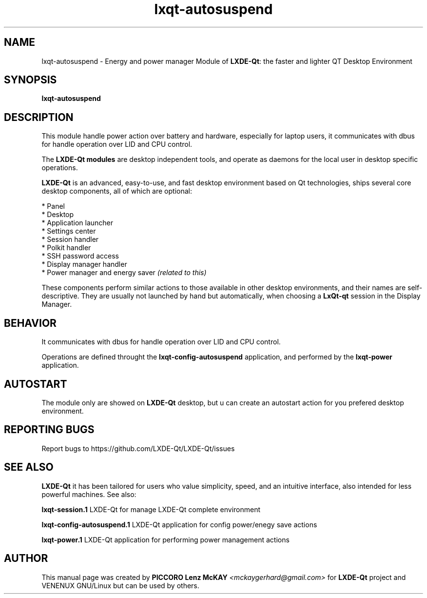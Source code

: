 .TH lxqt-autosuspend "1" "September 2012" "LxQt\-qt\ 0.5.0" "LxQt\-qt\ Module"
.SH NAME
lxqt-autosuspend \- Energy and power manager Module of \fBLXDE-Qt\fR: the faster and lighter QT Desktop Environment
.SH SYNOPSIS
.B lxqt-autosuspend
.br
.SH DESCRIPTION
This module handle power action over battery and hardware, especially for laptop users, 
it communicates with dbus for handle operation over LID and CPU control.
.P
The \fBLXDE-Qt modules\fR are desktop independent tools, 
and operate as daemons for the local user in desktop specific operations.
.P
\fBLXDE-Qt\fR is an advanced, easy-to-use, and fast desktop environment based on Qt
technologies, ships several core desktop components, all of which are optional:
.P
 * Panel
 * Desktop
 * Application launcher
 * Settings center
 * Session handler
 * Polkit handler
 * SSH password access
 * Display manager handler
 * Power manager and energy saver \fI(related to this)\fR
.P
These components perform similar actions to those available in other desktop
environments, and their names are self-descriptive.  They are usually not launched
by hand but automatically, when choosing a \fBLxQt\-qt\fR session in the Display
Manager.
.SH BEHAVIOR
It communicates with dbus for handle operation over LID and CPU control.
.P
Operations are defined throught the \fBlxqt\-config\-autosuspend\fR application, 
and performed by the \fBlxqt\-power\fR application.
.SH AUTOSTART
The module only are showed on \fBLXDE-Qt\fR desktop, but u can create an autostart action 
for you prefered desktop environment.
.SH "REPORTING BUGS"
Report bugs to https://github.com/LXDE-Qt/LXDE-Qt/issues
.SH "SEE ALSO"
\fBLXDE-Qt\fR it has been tailored for users who value simplicity, speed, and
an intuitive interface, also intended for less powerful machines. See also:
.\" any module must refers to session app, for more info on start it
.P
\fBlxqt-session.1\fR  LXDE-Qt for manage LXDE-Qt complete environment
.P
\fBlxqt-config-autosuspend.1\fR  LXDE-Qt application for config power/enegy save actions
.P
\fBlxqt-power.1\fR  LXDE-Qt application for performing power management actions
.P
.SH AUTHOR
This manual page was created by \fBPICCORO Lenz McKAY\fR \fI<mckaygerhard@gmail.com>\fR 
for \fBLXDE-Qt\fR project and VENENUX GNU/Linux but can be used by others.
